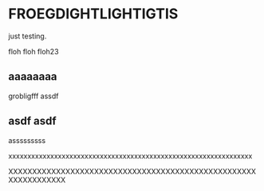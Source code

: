 
* FROEGDIGHTLIGHTIGTIS
  CLOSED: [2021-05-13 Thu 07:19]
just testing.

floh floh floh23

** aaaaaaaa

grobligfff assdf

** asdf asdf 
   :PROPERTIES:
   :LATEX-TEMPLATE: /home/iani/latex-exports/templates/000BASIC/
   :END:


asssssssss

xxxxxxxxxxxxxxxxxxxxxxxxxxxxxxxxxxxxxxxxxxxxxxxxxxxxxxxxxxxxxxxx

XXXXXXXXXXXXXXXXXXXXXXXXXXXXXXXXXXXXXXXXXXXXXXXXXXXXXXXXXXXXXXXX
